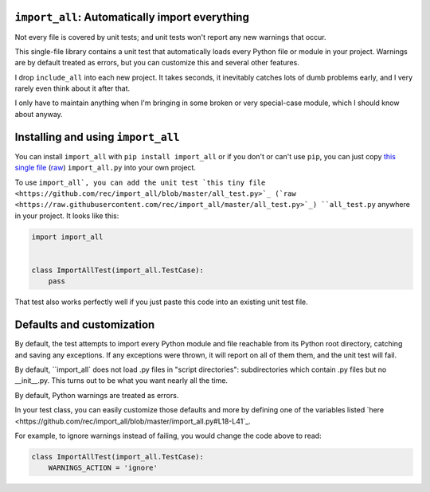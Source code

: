 ``import_all``: Automatically import everything
-------------------------------------------------------------

Not every file is covered by unit tests; and unit tests won't report any new
warnings that occur.

This single-file library contains a unit test that automatically loads every
Python file or module in your project.  Warnings are by default treated as
errors, but you can customize this and several other features.

I drop ``include_all`` into each new project.  It takes seconds, it inevitably
catches lots of dumb problems early, and I very rarely even think about it after
that.

I only have to maintain anything when I'm bringing in some broken or very
special-case module, which I should know about anyway.


Installing and using ``import_all``
--------------------------------------

You can install ``import_all`` with ``pip install import_all`` or if you don't
or can't use ``pip``, you can just copy
`this single file <https://github.com/rec/import_all/blob/master/import_all.py>`_
(`raw <https://raw.githubusercontent.com/rec/import_all/master/import_all.py>`_)
``import_all.py`` into your own project.

To use ``import_all`, you can add the unit test
`this tiny file <https://github.com/rec/import_all/blob/master/all_test.py>`_
(`raw <https://raw.githubusercontent.com/rec/import_all/master/all_test.py>`_)
``all_test.py`` anywhere in your project.  It looks like this:

.. code-block:: python

    import import_all


    class ImportAllTest(import_all.TestCase):
        pass


That test also works perfectly well if you just paste this code into an
existing unit test file.

Defaults and customization
--------------------------------

By default, the test attempts to import every Python module and file reachable
from its Python root directory, catching and saving any exceptions.
If any exceptions were thrown, it will report on all of them them, and the
unit test will fail.

By default, ``import_all` does not load .py files in "script directories":
subdirectories which contain .py files but no __init__.py.  This turns out to
be what you want nearly all the time.

By default, Python warnings are treated as errors.

In your test class, you can easily customize those defaults and more by
defining one of the variables listed
`here <https://github.com/rec/import_all/blob/master/import_all.py#L18-L41`_.

For example, to ignore warnings instead of failing, you would change the code
above to read:

.. code-block:: python

    class ImportAllTest(import_all.TestCase):
        WARNINGS_ACTION = 'ignore'
